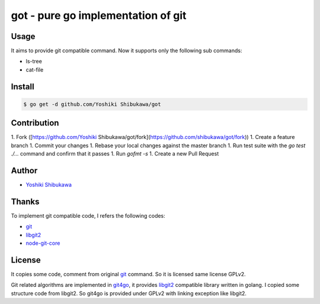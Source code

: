 got - pure go implementation of git
===================================

Usage
-------

It aims to provide git compatible command. Now it supports only the following sub commands:

* ls-tree
* cat-file

Install
--------

.. code-block:: bash

   $ go get -d github.com/Yoshiki Shibukawa/got

Contribution
--------------

1. Fork ([https://github.com/Yoshiki Shibukawa/got/fork](https://github.com/shibukawa/got/fork))
1. Create a feature branch
1. Commit your changes
1. Rebase your local changes against the master branch
1. Run test suite with the `go test ./...` command and confirm that it passes
1. Run `gofmt -s`
1. Create a new Pull Request

Author
--------------

* `Yoshiki Shibukawa <https://github.com/shibukawa>`_

Thanks
-------------

To implement git compatible code,  I refers the following codes:

* `git <https://git-scm.com/>`_
* `libgit2 <https://libgit2.github.com/>`_
* `node-git-core <https://github.com/tarruda/node-git-core>`_

License
-------------

It copies some code, comment from original `git <https://git-scm.com/>`_ command. So it is licensed same license GPLv2.

Git related algorithms are implemented in `git4go <https://github.com/shibukawa/git4go>`_, it provides `libgit2 <https://libgit2.github.com/>`_ compatible library written in golang.
I copied some structure code from libgit2. So git4go is provided under GPLv2 with linking exception like libgit2.

